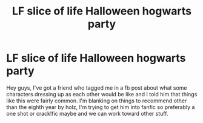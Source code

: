 #+TITLE: LF slice of life Halloween hogwarts party

* LF slice of life Halloween hogwarts party
:PROPERTIES:
:Author: JK2137
:Score: 4
:DateUnix: 1477696453.0
:DateShort: 2016-Oct-29
:FlairText: Request
:END:
Hey guys, I've got a friend who tagged me in a fb post about what some characters dressing up as each other would be like and I told him that things like this were fairly common. I'm blanking on things to recommend other than the eighth year by holz, I'm trying to get him into fanfic so preferably a one shot or crack!fic maybe and we can work toward other stuff.

